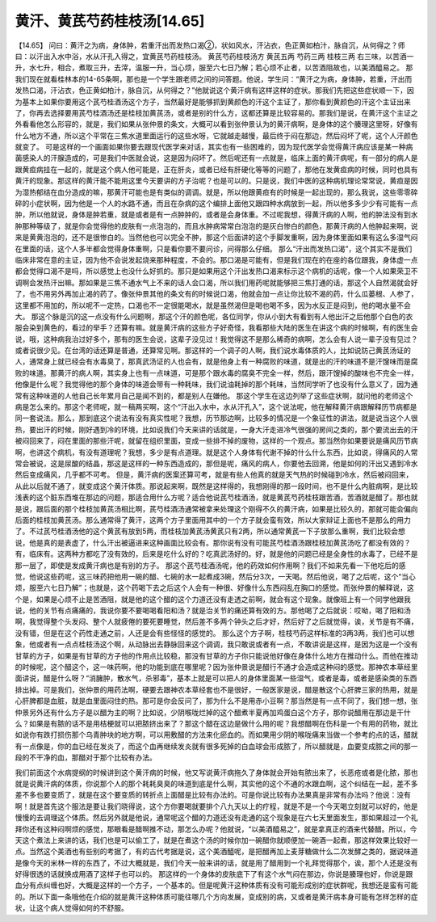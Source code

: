 黄汗、黄芪芍药桂枝汤[14.65]
============================

【14.65】 问曰：黄汗之为病，身体肿，若重汗出而发热口渴②，状如风水，汗沾衣，色正黄如柏汁，脉自沉，从何得之？师曰：以汗出入水中浴，水从汗孔入得之，宜黄芪芍药桂枝汤。
黄芪芍药桂枝汤方
黄芪五两 芍药三两 桂枝三两
右三味，以苦酒一升，水七升，相合，煮取三升，去滓，温服一升，当心烦，服至六七日乃解；若心烦不止者，以苦酒阻故也，以美酒醯易之。
那我们现在就看桂林本的14-65条啊，那也是一个学生跟老师之间的问答题。他说，学生问：“黄汗之为病，身体肿，若重，汗出而发热口渴，汗沾衣，色正黄如柏汁，脉自沉，从何得之？”他就说这个黄汗病有这样这样的症状。那我们先把这些症状顺一下，因为基本上如果你要用这个芪芍桂酒汤这个方子，当然最好是能够抓到黄颜色的汗这个主证了，那你看到黄颜色的汗这个主证出来了，你再去选择要用芪芍桂酒汤还是桂枝加黄芪汤，或者是别的什么方，这都还算是比较容易的。那我们是说，在黄汗这个主证之外看看他怎么形容的，就是，我们如果从张仲景的条文，大概可以看到张仲景认为的黄汗病啊，是身体的这个腠理这里呀，好像有什么地方不通，所以这个平常在三焦水道里面运行的这些水呀，它就越走越慢，最后终于闷在那边，然后闷坏了呢，这个人汗颜色就变了。
可是这样的一个画面如果你要去跟现代医学来对话，其实也有一些困难的，因为现代医学会觉得黄汗病应该是某一种病菌感染人的汗腺造成的，可是我们中医就会说，这是因为闷坏了。然后呢还有一点就是，临床上面的黄汗病呢，有一部分的病人是跟黄疸病挂在一起的，就是这个病人他可能是，正在肝炎，或者已经有肝硬化等等的问题了，那他在发黄疸病的时候，同时也具有黄汗的现象。那这样的黄汗能不能用这里今天要讲的方子治呢？也是可以的。只是说，我们中医的这种病机理论常常说，黄疸是因为湿热郁结在血分造成的嘛，那黄汗可能也是有类似的调调。就是，所以他跟黄疸有的时候是一起出现的，那么我说，这些零零碎碎的小症状啊，因为他是一个人的水路不通，而且在杂病的这个编排上面他又跟四种水病放到一起，所以他多多少少有可能有一点肿，所以他就说，身体是肿若重，就是或者是有一点肿肿的，或者是会身体重。不过呢我想，得黄汗病的人啊，他的肿法没有到水肿那种等级了，就是你会觉得他的皮肤有一点泡泡的，而且水肿病常常白泡泡的是灰白惨白的颜色，那黄汗病的人他肿起来啊，说来是黄黄泡泡的，还不是很惨白的。当然他也可以完全不肿，那这个后面讲的这个手脚发重啊，因为身体里面如果有这么多湿气闷在里面的话，这个人多半都会觉得身体重啊，只是看你要不要问诊，问得那么仔细。
那么“汗出而发热口渴”，这个其实不是我们临床非常在意的主证，因为他不会说发起烧来那种程度，不会的。那口渴是可能有，但是我们现在的在座的各位跟我，身体虚一点都会觉得口渴不是吗，所以感觉上也没什么好抓的。那只是如果用这个汗出发热口渴来标示这个病机的话呢，像一个人如果荣卫不调啊会发热汗出嘛。那如果是三焦不通水气上不来的话人会口渴，所以我们用药呢就能够把三焦打通的话，那这个人自然渴就会好了，也不用另外再加止渴的药了。像张仲景其他的条文有的时候说口渴，他就会加一点让你比较不渴的药，什么瓜蒌根、人参了，这里都不用加的，所以呢不一定热，口渴也不一定很能喝水，就是虽然渴但是喝也喝不多，因为水反正是闷到，他的喝水量不会大。
那这个脉是沉的这一点没有什么问题啊，那这个汗的颜色呢，各位同学，你从小到大有看到有人他出汗之后他那个白色的衣服会染到黄色的，看过的举手？还算有嘛。就是黄汗病的这些方子好奇怪，我看那些大陆的医生在讲这个病的时候啊，有的医生会说，哦，这种病我治过好多个，那有的医生会说，这辈子没见过！我觉得这不是那么稀奇的病啊，怎么会有人说一辈子没有见过？或者说很少见。在台湾的话还算是普通，还算常见啊。那这样的一个调子的人啊，我们说水毒体质的人，比如说防己黄芪汤证的人，通常身上就已经会有水毒臭了，那真武汤证的人也会有，就是他身上有一种腐败的味道，就是出的汗的味道不是汗馊味而是腐败的味道。那黄汗的病人啊，其实身上也有一点味道，可是那个跟水毒的腐臭不完全一样，然后，跟汗馊掉的酸味也不完全一样，他像是什么呢？我觉得他的那个身体的味道会带有一种耗味，我们说油耗掉的那个耗味，当然同学听了也没有什么意义了，因为通常有这种味道的人他自己长年累月自己是闻不到的，都是别人在嫌他。
那这个学生在这边列举了这些症状啊，就问他的老师这个病是怎么来的。那这个老师呢，就一稿两买啊，这个“汗出入水中，水从汗孔入”，这个说法呢，他在解释黄汗病跟解释历节病都是同一套说法。那么，那到底这个说法有没有真实性呢？我想，历节那边啊，比较多的情况是一个象征性的讲法，就是说当这个人很热，要出汗的时候，刚好遇到冷的环境，比如说我们今天来讲的话就是，一身大汗走进冷气很强的房间之类的，那个要流出去的汗被闷回来了，闷在里面的那些汗呢，就留在组织里面，变成一些排不掉的废物，这样的一个观点。那当然你如果要说是痛风历节病啊，也讲这个病机，有没有道理呢？我想，多少是有点道理。就是这个人身体有代谢不掉的什么什么东西，比如说，得痛风的人常常会被说，这是尿酸的结晶，那这是这样的一种东西造成的，那但是呢，痛风的病人，你要他去回溯，他是如何的汗出又遇到冷水然后变成痛风，几乎都不可考。
但是，黄汗病的医案还算可考，就是有些人他真的就是天气热的时候碰到冷水，然后被闷回来，从此以后就不通了，就变成这个黄汗体质。那说起来啊，既然是这样得的，我想刚得的那一段时间，也不是什么内脏病啊，是比较浅表的这个脏东西堆在那边的问题，那适合用什么方呢？适合他说芪芍桂酒汤，就是黄芪芍药桂枝跟苦酒，苦酒就是醋了。那也就是说，跟后面的那个桂枝加黄芪汤相比啊，芪芍桂酒汤通常被拿来处理这个刚得不久的黄汗病，如果是比较久的，那就可能会偏向后面的桂枝加黄芪汤。那么通常得了黄汗，这两个方子里面用其中的一个方子就会蛮有效，所以大家辩证上面也不是那么的用力了。不过芪芍桂酒汤他的这个黄芪有放到5两，而桂枝加黄芪汤黄芪只有2两，所以通常黄芪一下子放那么重啊，我们比较会想说，他是真的是表虚了，什么汗出被逼进来这种画面比较会有。那你说有没有可能芪芍桂酒汤跟桂枝加黄芪汤吃了都没有效的？有，临床有。这两种方都吃了没有效的，后来是吃什么好的？吃真武汤好的。好，就是他的问题已经是全身性的水毒了，已经不是那一层了，即使是发成黄汗病也是有别的方子。
那这个芪芍桂酒汤呢，他的药效如何作用啊？我们不如来先看一下他吃后的感觉，他说这些药呢，这三味药把他用一碗的醋、七碗的水一起煮成3碗，然后分3次，一天喝。然后他说，喝了之后呢，这个“当心烦，服至六七日乃解”；也就是，这个药喝下去之后这个人会有一种很、好像什么东西闷乱在胸口的感觉。而张仲景的解释说，这个是，如果是心烦不止是苦酒阻，就是他的这个醋的这个力道还没有走透之前啊，就会有这个现象。就像班上有一个同学他跟我说，他的关节有点痛痛的，我说你要不要喝喝看阳和汤？就是治关节的痛还算有效的方。那他喝了之后就说：哎呦，喝了阳和汤啊，我觉得整个头发闷、整个人就疲倦的要死要睡觉，然后差不多两个钟头之后才好，然后好了之后就觉得，诶，关节是有不痛，没有错，但是在这个药性走通之前，人还是会有些怪怪的感觉的。
那么这个方子啊，桂枝芍药这样标准的3两3两，我们也可以想象，他或者有一点点桂枝汤这个啊，从动脉出去静脉回来这个调调，我只敢说或者有一点，不敢讲说是这样，是因为这是一个没有甘草的方子，如果是有甘草的方子他的作用点比较稳，那没有甘草的方子你只能说他好像在身体什么地方在推动什么。而他在推动的时候呢，这个醋这个，这一味药啊，他的功能到底在哪里呢？因为张仲景说是醋行不通才会造成这种闷的感觉。那神农本草经里面讲说，醋是什么呀？“消臃肿，散水气，杀邪毒”，基本上就是可以把人的身体里面某一些湿气，或者是毒，或者是感染类的东西排出掉。可是我们，张仲景的用药法啊，硬要去跟神农本草经套也不是很好，一般医家是说，醋是散这个心肝脾三家的热用，就是心肝脾都是血脏，就是血里面闷住的热。那可是你会反问了，那为什么不是用赤小豆啊？那当然是有一点不同了，我们想一想，张仲景另外还有什么方子是以醋为主的啊？比如说，少阴喉咙烂掉的这个醋煮半夏再加鸡蛋白这个方子，那你说醋用在那边是干什么？如果是有脓的话不是用桔梗就可以把脓挤出来了？那这个醋在这边是做什么用的呢？我想醋啊在伤科是一个有用的药物，就比如说你有跌打损伤那个乌青肿块的地方啊，可以用敷醋的方法来化瘀血的。而如果用少阴的喉咙痛来当做一个参考的点的话，醋就有一点像是，你的血已经在发炎了，而这个血再继续发炎就有很多死掉的白血球会形成脓了，所以醋就是，血要变成脓之间的那一段的不干净的血，那醋对于那个比较有办法。

我们前面这个水病提纲的时候讲到这个黄汗病的时候，他又写说黄汗病拖久了身体就会开始有脓出来了，长恶疮或者是化脓，那也就是说黄汗病的体质，你说那个人的那个耗耗臭臭的味道到底是什么啊，其实他的这个不通的水跟血啊，这个纠结在一起，差不多差不多也要变质了，就是在这个要变质的转折点上面醋是比较有办法的。可是你说比较有办法果真是非常有办法吗？他说：没有啊！就是首先这个服法是要让我们晓得说，这个方你要喝就要排个八九天以上的疗程，就是不是一个今天喝立刻就可以好的，他是慢慢的去调理这个体质。然后另外就是他说，通常呢这个醋的力道还没有走通的这个现象是在六七天里面发生，那如果超过一个礼拜你还有这种闷啊烦的感觉，那眼看是醋啊推不动，那怎么办呢？他就说，“以美酒醯易之”，就是拿真正的酒来代替醋。所以，今天这个煮法上来讲的话，我们也是可以偷工了，就是在煮这个汤的时候你加一碗醋你就顺便加一碗酒一起煮，那这样效果比较好一点。当然这个美酒也有些别的考据了，有的古代考据是说，这个美酒醯呢，是把醋再加上麦芽糖做什么二次发酵之类的，据说味道是像今天的米林一样的东西了，不过大概就是，我们今天一般来讲的话，就是用了醋用到一个礼拜觉得那个，诶，那个人还是没有好得很透的话就换成用酒了这样子也可以的。
那这样的一个身体的皮肤底下了有这个水气闷在那边，你说是腠理也好，你说是跟血分有点纠缠也好，大概是这样的一个方子，一个基本的。但是呢黄汗这种体质有没有可能形成别的症状群呢，我想还是蛮有可能的。所以下面一条哦他在介绍的就是黄汗这种体质可能往哪几个方向发展，变成别的病，又或者是黄汗病本身可能有怎样怎样的症状，让这个病人觉得如何的不舒服。
